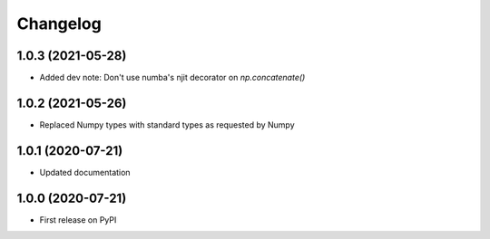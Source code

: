 Changelog
=========

1.0.3 (2021-05-28)
------------------
* Added dev note: Don't use numba's njit decorator on `np.concatenate()`

1.0.2 (2021-05-26)
------------------
* Replaced Numpy types with standard types as requested by Numpy

1.0.1 (2020-07-21)
------------------
* Updated documentation

1.0.0 (2020-07-21)
------------------
* First release on PyPI
